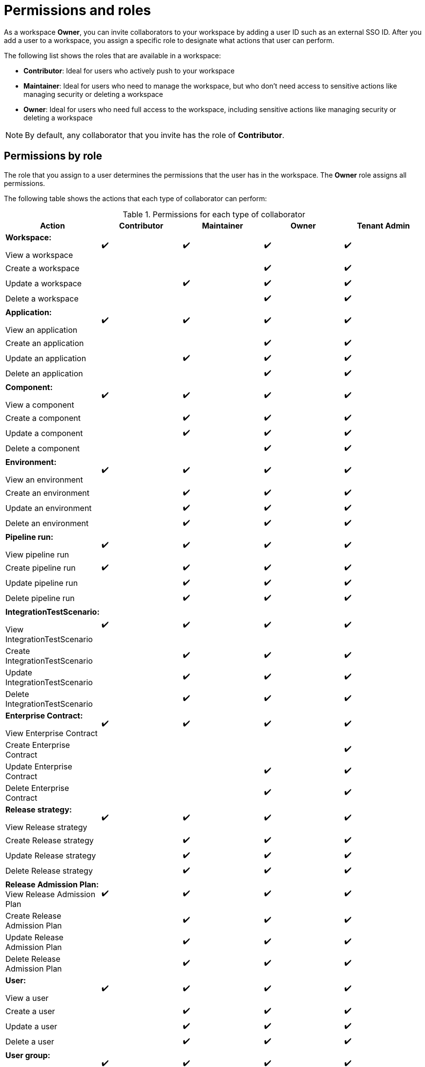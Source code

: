 = Permissions and roles

As a workspace *Owner*, you can invite collaborators to your workspace by adding a user ID such as an external SSO ID. After you add a user to a workspace, you assign a specific role to designate what actions that user can perform.

The following list shows the roles that are available in a workspace:

* *Contributor*: Ideal for users who actively push to your workspace
* *Maintainer*: Ideal for users who need to manage the workspace, but who don't need access to sensitive actions like managing security or deleting a workspace
* *Owner*: Ideal for users who need full access to the workspace, including sensitive actions like managing security or deleting a workspace

NOTE: By default, any collaborator that you invite has the role of *Contributor*.

== Permissions by role

The role that you assign to a user determines the permissions that the user has in the workspace. The *Owner* role assigns all permissions. 

The following table shows the actions that each type of collaborator can perform: 

.Permissions for each type of collaborator

|===
|Action |Contributor |Maintainer |Owner |Tenant Admin

|*Workspace:* 

View a workspace
^.>|✔️
^.>|✔️
^.>|✔️
^.>|✔️

|Create a workspace
|
|
^.^|✔️
^.^|✔️

|Update a workspace
|
^.^|✔️
^.^|✔️
^.^|✔️

|Delete a workspace
|
|
^.^|✔️
^.^|✔️

|*Application:*

View an application
^.>|✔️
^.>|✔️
^.>|✔️
^.>|✔️

|Create an application
|
|
^.^|✔️
^.^|✔️

|Update an application
|
^.^|✔️
^.^|✔️
^.^|✔️

|Delete an application
|
|
^.^|✔️
^.^|✔️


|*Component:*

View a component
^.>|✔️
^.>|✔️
^.>|✔️
^.>|✔️

|Create a component
|
^.^|✔️
^.^|✔️
^.^|✔️

|Update a component
|
^.^|✔️
^.^|✔️
^.^|✔️

|Delete a component
|
|
^.^|✔️
^.^|✔️


|*Environment:*

View an environment

^.>|✔️
^.>|✔️
^.>|✔️
^.>|✔️

|Create an environment
|
^.^|✔️
^.^|✔️
^.^|✔️

|Update an environment
|
^.^|✔️
^.^|✔️
^.^|✔️

|Delete an environment
|
^.^|✔️
^.^|✔️
^.^|✔️

|*Pipeline run:*

View pipeline run

^.>|✔️
^.>|✔️
^.>|✔️
^.>|✔️

|Create pipeline run
^.^|✔️
^.^|✔️
^.^|✔️
^.^|✔️

|Update pipeline run
|
^.^|✔️
^.^|✔️
^.^|✔️

|Delete pipeline run 
|
^.^|✔️
^.^|✔️
^.^|✔️

|*IntegrationTestScenario:*

View IntegrationTestScenario

^.>|✔️
^.>|✔️
^.>|✔️
^.>|✔️

|Create IntegrationTestScenario
|
^.^|✔️
^.^|✔️
^.^|✔️

|Update IntegrationTestScenario
|
^.^|✔️
^.^|✔️
^.^|✔️

|Delete IntegrationTestScenario
|
^.^|✔️
^.^|✔️
^.^|✔️

|*Enterprise Contract:* 

View Enterprise Contract
^.>|✔️
^.>|✔️
^.>|✔️
^.>|✔️

|Create Enterprise Contract
|
|
|
^.^|✔️

|Update Enterprise Contract
|
|
^.^|✔️
^.^|✔️

|Delete Enterprise Contract
|
|
^.^|✔️
^.^|✔️

|*Release strategy:*

View Release strategy

^.>|✔️
^.>|✔️
^.>|✔️
^.>|✔️

|Create Release strategy
|
^.^|✔️
^.^|✔️
^.^|✔️

|Update Release strategy
|
^.^|✔️
^.^|✔️
^.^|✔️

|Delete Release strategy
|
^.^|✔️
^.^|✔️
^.^|✔️

|*Release Admission Plan:*
View Release Admission Plan

^.>|✔️
^.>|✔️
^.>|✔️
^.>|✔️

|Create Release Admission Plan
|
^.^|✔️
^.^|✔️
^.^|✔️

|Update Release Admission Plan
|
^.^|✔️
^.^|✔️
^.^|✔️

|Delete Release Admission Plan
|
^.^|✔️
^.^|✔️
^.^|✔️

|*User:*

View a user
^.>|✔️
^.>|✔️
^.>|✔️
^.>|✔️

|Create a user
|
^.^|✔️
^.^|✔️
^.^|✔️

|Update a user
|
^.^|✔️
^.^|✔️
^.^|✔️

|Delete a user
|
^.^|✔️
^.^|✔️
^.^|✔️

|*User group:*

View a user group

^.>|✔️
^.>|✔️
^.>|✔️
^.>|✔️

|Create a user group
|
|
^.^|✔️
^.^|✔️

|Update a user group
|
^.^|✔️
^.^|✔️
^.^|✔️

|Delete a user group
|
^.^|✔️
^.^|✔️
^.^|✔️

|*Custom role:*

View a custom role

^.>|✔️
^.>|✔️
^.>|✔️
^.>|✔️

|Create a custom role
|
|
^.^|✔️
^.^|✔️

|Update a custom role
|
|
^.^|✔️
^.^|✔️

|Delete a custom role
|
|
^.^|✔️
^.^|✔️


|*Tenant:*

View tenant

|
|
^.>|✔️
^.>|✔️

|Create tenant
|
|
^.>|✔️
^.>|✔️

|Update tenant
|
|
^.^|✔️
^.^|✔️

|Delete tenant
|
|
^.^|✔️
^.^|✔️

|*Organization:*

View organization

^.>|✔️
^.>|✔️
^.>|✔️
^.>|✔️

|Create organization
|
|
^.^|✔️
^.^|✔️

|Update organization
|
^.^|✔️
^.^|✔️
^.^|✔️

|Delete organization
|
^.^|✔️
^.^|✔️
^.^|✔️

|===